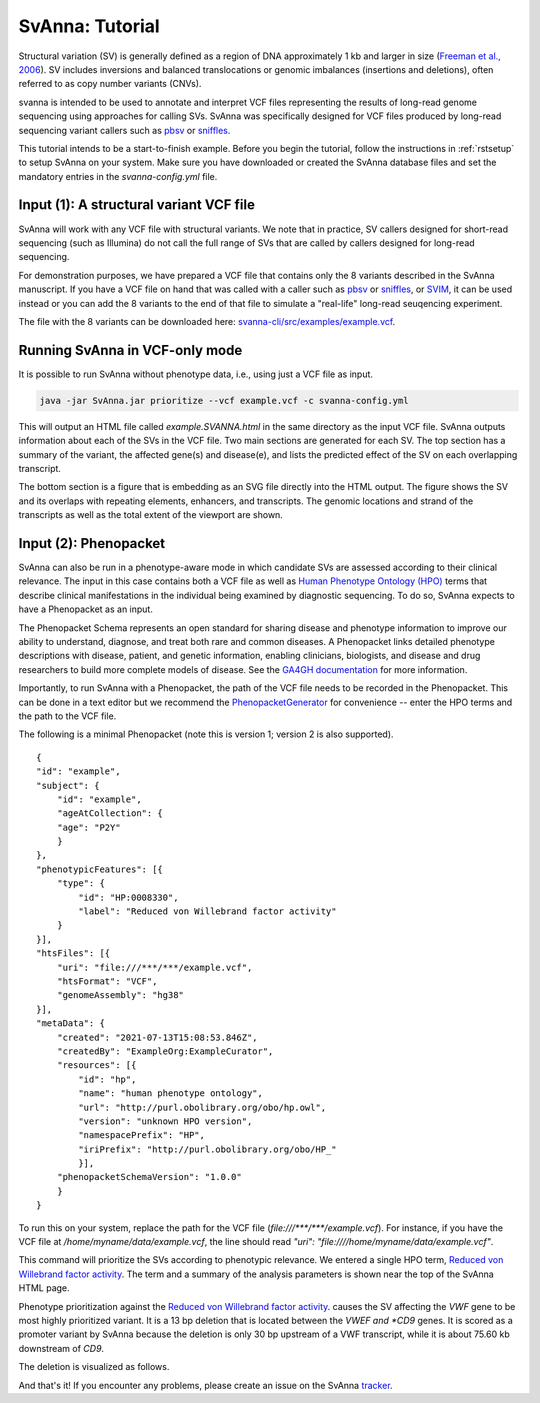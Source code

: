 .. _rsttutorial:

################
SvAnna: Tutorial
################


Structural variation (SV) is generally defined as a region of DNA approximately 1 kb and larger in size
(`Freeman et al., 2006 <https://pubmed.ncbi.nlm.nih.gov/16809666/>`_). SV includes
inversions and balanced translocations or genomic imbalances (insertions and deletions),
often referred to as copy number variants (CNVs).

svanna is intended to be used to annotate and interpret VCF files representing the results of
long-read genome sequencing using approaches for calling SVs. SvAnna was specifically designed
for VCF files produced by long-read sequencing variant callers such as `pbsv <https://github.com/PacificBiosciences/pbsv>`_ or
`sniffles <https://github.com/fritzsedlazeck/Sniffles>`_.

This tutorial intends to be a start-to-finish example. Before you begin the tutorial, follow the instructions in
:ref:`rstsetup` to setup SvAnna on your system. Make sure you have downloaded or created the SvAnna database files and set the mandatory entries in the `svanna-config.yml` file.


Input (1): A structural variant VCF file
########################################

SvAnna will work with any VCF file with structural variants. We note that in practice, SV callers designed for short-read
sequencing (such as Illumina) do not call the full range of SVs that are called by callers designed for long-read sequencing.

For demonstration purposes, we have prepared a VCF file that contains only the 8 variants described in the SvAnna manuscript.
If you have a VCF file on hand that was called with a caller such as `pbsv <https://github.com/PacificBiosciences/pbsv>`_ or
`sniffles <https://github.com/fritzsedlazeck/Sniffles>`_, or `SVIM <https://github.com/eldariont/svim>`_, it can be used instead or
you can add the 8 variants to the end of that file to simulate a "real-life" long-read seuqencing experiment.

The file with the 8 variants can be downloaded here: `svanna-cli/src/examples/example.vcf <https://github.com/TheJacksonLaboratory/SvAnna/blob/master/svanna-cli/src/examples/example.vcf>`_.

Running SvAnna in VCF-only mode
###############################

It is possible to run SvAnna without phenotype data, i.e., using just a VCF file as input.

.. code-block:: console

    java -jar SvAnna.jar prioritize --vcf example.vcf -c svanna-config.yml

This will output an HTML file called `example.SVANNA.html` in the same directory as the input VCF file.
SvAnna outputs information about each of the SVs in the VCF file. Two main sections are generated for each SV. The top section
has a summary of the variant, the affected gene(s) and disease(e), and lists the predicted effect of the SV on each overlapping transcript.

.. image:: img/NF1-summary.png
  :width: 800
  :alt: NF1 deletion

The bottom section is a figure that is embedding as an SVG file directly into the HTML output. The figure shows the SV and its overlaps
with repeating elements, enhancers, and transcripts. The genomic locations and strand of the transcripts as well as the total extent of the
viewport are shown.


.. image:: img/NF1.png
  :width: 800
  :alt: NF1 deletion



Input (2): Phenopacket
######################

SvAnna can also be run in a phenotype-aware mode in which candidate SVs are assessed according to their clinical relevance. The
input in this case contains both a VCF file as well as `Human Phenotype Ontology (HPO) <https://hpo.jax.org/app/>`_ terms that
describe clinical manifestations in the individual being examined by diagnostic sequencing.
To do so, SvAnna expects to have a Phenopacket as an input.

The Phenopacket Schema represents an open standard for sharing disease and phenotype information to improve our ability
to understand, diagnose, and treat both rare and common diseases. A Phenopacket links detailed phenotype descriptions
with disease, patient, and genetic information, enabling clinicians, biologists, and disease and drug researchers to
build more complete models of disease. See the `GA4GH documentation <https://phenopacket-schema.readthedocs.io/en/latest/basics.html>`_ for more information.

Importantly, to run SvAnna with a Phenopacket, the path of the VCF file needs to be recorded in the Phenopacket. This can
be done in a text editor but we recommend the `PhenopacketGenerator <https://github.com/TheJacksonLaboratory/PhenopacketGenerator>`_ for
convenience -- enter the HPO terms and the path to the VCF file.

The following is a minimal Phenopacket (note this is version 1; version 2 is also supported). ::

    {
    "id": "example",
    "subject": {
        "id": "example",
        "ageAtCollection": {
        "age": "P2Y"
        }
    },
    "phenotypicFeatures": [{
        "type": {
            "id": "HP:0008330",
            "label": "Reduced von Willebrand factor activity"
        }
    }],
    "htsFiles": [{
        "uri": "file:///***/***/example.vcf",
        "htsFormat": "VCF",
        "genomeAssembly": "hg38"
    }],
    "metaData": {
        "created": "2021-07-13T15:08:53.846Z",
        "createdBy": "ExampleOrg:ExampleCurator",
        "resources": [{
            "id": "hp",
            "name": "human phenotype ontology",
            "url": "http://purl.obolibrary.org/obo/hp.owl",
            "version": "unknown HPO version",
            "namespacePrefix": "HP",
            "iriPrefix": "http://purl.obolibrary.org/obo/HP_"
            }],
        "phenopacketSchemaVersion": "1.0.0"
        }
    }

To run this on your system, replace the path for the VCF file (`file:///***/***/example.vcf`). For instance, if you
have the VCF file at `/home/myname/data/example.vcf`, the line should read `"uri": "file:////home/myname/data/example.vcf"`.

This command will prioritize the SVs according to phenotypic relevance. We entered a single HPO term,
`Reduced von Willebrand factor activity <https://hpo.jax.org/app/browse/term/HP:0008330>`_. The term and a summary of
the analysis parameters is shown near the top of the SvAnna HTML page.



.. image:: img/vwf-top.png
  :width: 800
  :alt: VWF deletion




Phenotype prioritization against the `Reduced von Willebrand factor activity <https://hpo.jax.org/app/browse/term/HP:0008330>`_. causes
the SV affecting the *VWF* gene to be most highly prioritized variant. It is a 13 bp deletion that is located between the
*VWEF and *CD9* genes. It is scored as a promoter variant by SvAnna because the deletion is only 30 bp upstream of a VWF transcript,
while it is about 75.60 kb downstream of *CD9*.

.. image:: img/vwf-transcripts.png
  :width: 400
  :alt: VWF deletion

The deletion is visualized as follows.

.. image:: img/VWFdel.png
  :width: 800
  :alt: VWF deletion

And that's it! If you encounter any problems, please create an issue on the SvAnna `tracker <https://github.com/TheJacksonLaboratory/SvAnna/issues>`_.